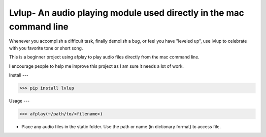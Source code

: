 Lvlup- An audio playing module used directly in the mac command line
======

Whenever you accomplish a difficult task, finally demolish a bug,
or feel you have "leveled up", use lvlup to celebrate with you
favorite tone or short song.

This is a beginner project using afplay to play audio files directly
from the mac command line. 

I encourage people to help me improve this project as I am sure it
needs a lot of work.

Install
---

>>> pip install lvlup

Usage
---

>>> afplay(~/path/to/<filename>)

* Place any audio files in the static folder.
  Use the path or name (in dictionary format) to access file.


